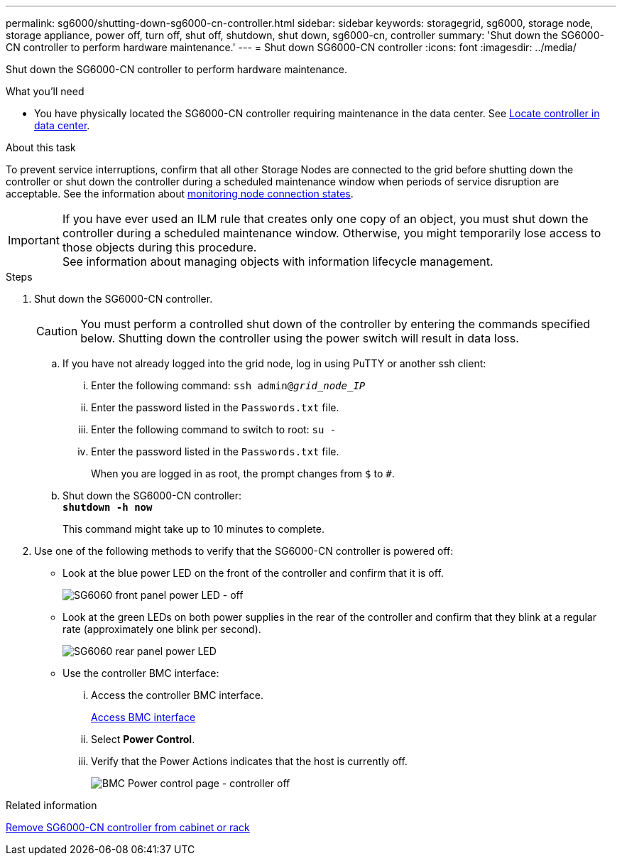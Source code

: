---
permalink: sg6000/shutting-down-sg6000-cn-controller.html
sidebar: sidebar
keywords: storagegrid, sg6000, storage node, storage appliance, power off, turn off, shut off, shutdown, shut down, sg6000-cn, controller
summary: 'Shut down the SG6000-CN controller to perform hardware maintenance.'
---
= Shut down SG6000-CN controller
:icons: font
:imagesdir: ../media/

[.lead]
Shut down the SG6000-CN controller to perform hardware maintenance.

.What you'll need

* You have physically located the SG6000-CN controller requiring maintenance in the data center. See link:locating-controller-in-data-center.html[Locate controller in data center].


.About this task

To prevent service interruptions, confirm that all other Storage Nodes are connected to the grid before shutting down the controller or shut down the controller during a scheduled maintenance window when periods of service disruption are acceptable. See the information about link:../monitor/monitoring-system-health.html#monitor-node-connection-states[monitoring node connection states].

IMPORTANT: If you have ever used an ILM rule that creates only one copy of an object, you must shut down the controller during a scheduled maintenance window. Otherwise, you might temporarily lose access to those objects during this procedure. +
See information about managing objects with information lifecycle management.

.Steps

. Shut down the SG6000-CN controller.
+
CAUTION: You must perform a controlled shut down of the controller by entering the commands specified below. Shutting down the controller using the power switch will result in data loss.

 .. If you have not already logged into the grid node, log in using PuTTY or another ssh client:
  ... Enter the following command: `ssh admin@_grid_node_IP_`
  ... Enter the password listed in the `Passwords.txt` file.
  ... Enter the following command to switch to root: `su -`
  ... Enter the password listed in the `Passwords.txt` file.
+
When you are logged in as root, the prompt changes from `$` to `#`.
 .. Shut down the SG6000-CN controller: +
`*shutdown -h now*`
+
This command might take up to 10 minutes to complete.

. Use one of the following methods to verify that the SG6000-CN controller is powered off:
 ** Look at the blue power LED on the front of the controller and confirm that it is off.
+
image::../media/sg6060_front_panel_power_led_off.jpg[SG6060 front panel power LED - off]

 ** Look at the green LEDs on both power supplies in the rear of the controller and confirm that they blink at a regular rate (approximately one blink per second).
+
image::../media/sg6060_rear_panel_power_led_on.jpg[SG6060 rear panel power LED]

 ** Use the controller BMC interface:
  ... Access the controller BMC interface.
+
link:../installconfig/accessing-bmc-interface.html[Access BMC interface]

  ... Select *Power Control*.
  ... Verify that the Power Actions indicates that the host is currently off.
+
image::../media/bmc_power_control_page_controller_off.png[BMC Power control page - controller off]

.Related information

link:removing-sg6000-cn-controller-from-cabinet-or-rack.html[Remove SG6000-CN controller from cabinet or rack]
